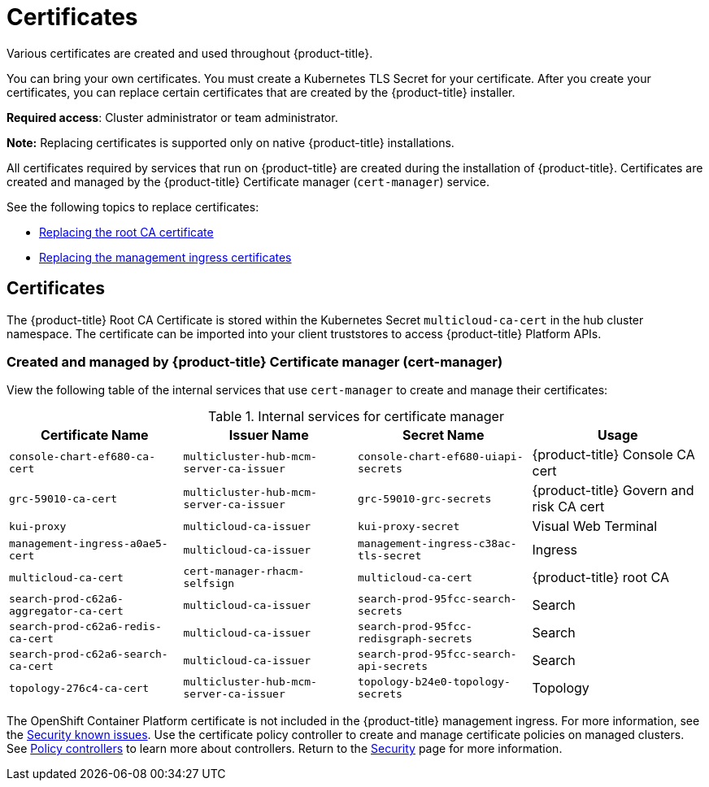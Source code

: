 [#certificates]
= Certificates

Various certificates are created and used throughout {product-title}.

You can bring your own certificates. 
You must create a Kubernetes TLS Secret for your certificate.
After you create your certificates, you can replace certain certificates that are created by the {product-title} installer.

*Required access*: Cluster administrator or team administrator.

*Note:* Replacing certificates is supported only on native {product-title} installations.

All certificates required by services that run on {product-title} are created during the installation of {product-title}.
Certificates are created and managed by the {product-title} Certificate manager (`cert-manager`) service. 

See the following topics to replace certificates:

* xref:../security/cert_root_ca.adoc#replacing-the-root-ca-certificate[Replacing the root CA certificate]
* xref:../security/cert_mgmt_ingress.adoc#replacing-the-management-ingress-certificates[Replacing the management ingress certificates]

[#certificates-2]
== Certificates

The {product-title} Root CA Certificate is stored within the Kubernetes Secret `multicloud-ca-cert` in the hub cluster namespace.
The certificate can be imported into your client truststores to access {product-title} Platform APIs. 

[#created-and-managed-by-red-hat-advanced-cluster-management-for-kubernetes-certificate-manager-cert-manager]
=== Created and managed by {product-title} Certificate manager (cert-manager)

View the following table of the internal services that use `cert-manager` to create and manage their certificates:

.Internal services for certificate manager
|===
| Certificate Name | Issuer Name | Secret Name | Usage

| `console-chart-ef680-ca-cert`
| `multicluster-hub-mcm-server-ca-issuer`
| `console-chart-ef680-uiapi-secrets`
| {product-title} Console CA cert

| `grc-59010-ca-cert`
| `multicluster-hub-mcm-server-ca-issuer`
| `grc-59010-grc-secrets`
| {product-title} Govern and risk CA cert

| `kui-proxy`
| `multicloud-ca-issuer`
| `kui-proxy-secret`
| Visual Web Terminal

| `management-ingress-a0ae5-cert`
| `multicloud-ca-issuer`
| `management-ingress-c38ac-tls-secret`
| Ingress

| `multicloud-ca-cert`
| `cert-manager-rhacm-selfsign`
| `multicloud-ca-cert`
| {product-title} root CA

| `search-prod-c62a6-aggregator-ca-cert`
| `multicloud-ca-issuer`
| `search-prod-95fcc-search-secrets`
| Search

| `search-prod-c62a6-redis-ca-cert`
| `multicloud-ca-issuer`
| `search-prod-95fcc-redisgraph-secrets`
| Search

| `search-prod-c62a6-search-ca-cert`
| `multicloud-ca-issuer`
| `search-prod-95fcc-search-api-secrets`
| Search

| `topology-276c4-ca-cert`
| `multicluster-hub-mcm-server-ca-issuer`
| `topology-b24e0-topology-secrets`
| Topology
|===

The OpenShift Container Platform certificate is not included in the {product-title} management ingress. For more information, see the link:../release_notes/known_issues.adoc#security-known-issues[Security known issues]. Use the certificate policy controller to create and manage certificate policies on managed clusters. See xref:../security/policy_controllers.adoc#policy-controllers[Policy controllers] to learn more about controllers.
Return to the xref:../security/security_intro.adoc#security[Security] page for more information.

